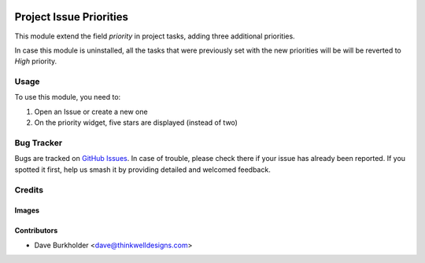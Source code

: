 .. image:: https://img.shields.io/badge/licence-AGPL--3-blue.svg
   :target: http://www.gnu.org/licenses/agpl-3.0-standalone.html
   :alt: License: AGPL-3

========================
Project Issue Priorities
========================

This module extend the field `priority` in project tasks, adding three additional priorities.

In case this module is uninstalled, all the tasks that were previously set with the
new priorities will be will be reverted to `High` priority.

Usage
=====

To use this module, you need to:

#. Open an Issue or create a new one
#. On the priority widget, five stars are displayed (instead of two)

Bug Tracker
===========

Bugs are tracked on `GitHub Issues
<https://github.com/thinkwell/care_center/issues>`_. In case of trouble, please
check there if your issue has already been reported. If you spotted it first,
help us smash it by providing detailed and welcomed feedback.

Credits
=======

Images
------

Contributors
------------

* Dave Burkholder <dave@thinkwelldesigns.com>
